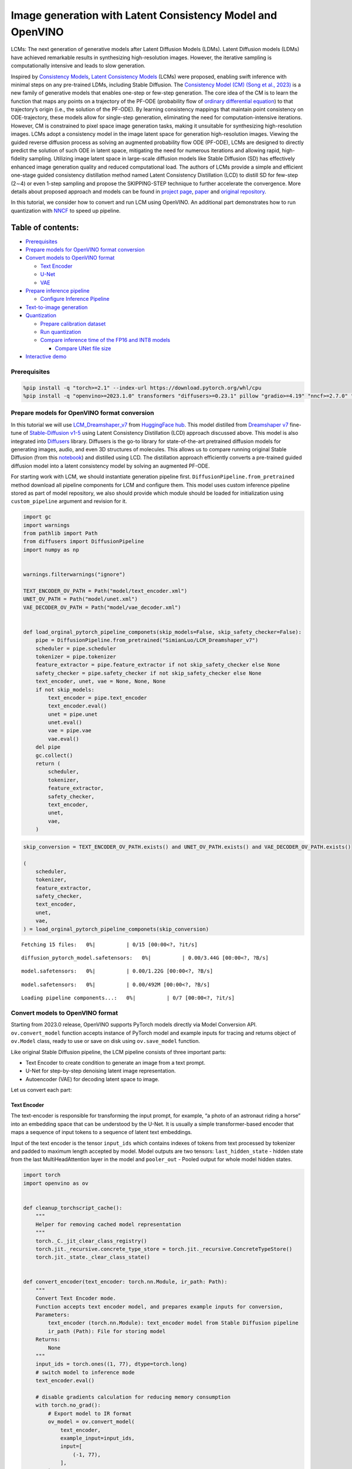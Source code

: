 Image generation with Latent Consistency Model and OpenVINO
===========================================================

LCMs: The next generation of generative models after Latent Diffusion
Models (LDMs). Latent Diffusion models (LDMs) have achieved remarkable
results in synthesizing high-resolution images. However, the iterative
sampling is computationally intensive and leads to slow generation.

Inspired by `Consistency Models <https://arxiv.org/abs/2303.01469>`__,
`Latent Consistency Models <https://arxiv.org/pdf/2310.04378.pdf>`__
(LCMs) were proposed, enabling swift inference with minimal steps on any
pre-trained LDMs, including Stable Diffusion. The `Consistency Model
(CM) (Song et al., 2023) <https://arxiv.org/abs/2303.01469>`__ is a new
family of generative models that enables one-step or few-step
generation. The core idea of the CM is to learn the function that maps
any points on a trajectory of the PF-ODE (probability flow of `ordinary
differential
equation <https://en.wikipedia.org/wiki/Ordinary_differential_equation>`__)
to that trajectory’s origin (i.e., the solution of the PF-ODE). By
learning consistency mappings that maintain point consistency on
ODE-trajectory, these models allow for single-step generation,
eliminating the need for computation-intensive iterations. However, CM
is constrained to pixel space image generation tasks, making it
unsuitable for synthesizing high-resolution images. LCMs adopt a
consistency model in the image latent space for generation
high-resolution images. Viewing the guided reverse diffusion process as
solving an augmented probability flow ODE (PF-ODE), LCMs are designed to
directly predict the solution of such ODE in latent space, mitigating
the need for numerous iterations and allowing rapid, high-fidelity
sampling. Utilizing image latent space in large-scale diffusion models
like Stable Diffusion (SD) has effectively enhanced image generation
quality and reduced computational load. The authors of LCMs provide a
simple and efficient one-stage guided consistency distillation method
named Latent Consistency Distillation (LCD) to distill SD for few-step
(2∼4) or even 1-step sampling and propose the SKIPPING-STEP technique to
further accelerate the convergence. More details about proposed approach
and models can be found in `project
page <https://latent-consistency-models.github.io/>`__,
`paper <https://arxiv.org/abs/2310.04378>`__ and `original
repository <https://github.com/luosiallen/latent-consistency-model>`__.

In this tutorial, we consider how to convert and run LCM using OpenVINO.
An additional part demonstrates how to run quantization with
`NNCF <https://github.com/openvinotoolkit/nncf/>`__ to speed up
pipeline.

Table of contents:
^^^^^^^^^^^^^^^^^^

-  `Prerequisites <#prerequisites>`__
-  `Prepare models for OpenVINO format
   conversion <#prepare-models-for-openvino-format-conversion>`__
-  `Convert models to OpenVINO
   format <#convert-models-to-openvino-format>`__

   -  `Text Encoder <#text-encoder>`__
   -  `U-Net <#u-net>`__
   -  `VAE <#vae>`__

-  `Prepare inference pipeline <#prepare-inference-pipeline>`__

   -  `Configure Inference Pipeline <#configure-inference-pipeline>`__

-  `Text-to-image generation <#text-to-image-generation>`__
-  `Quantization <#quantization>`__

   -  `Prepare calibration dataset <#prepare-calibration-dataset>`__
   -  `Run quantization <#run-quantization>`__
   -  `Compare inference time of the FP16 and INT8
      models <#compare-inference-time-of-the-fp16-and-int8-models>`__

      -  `Compare UNet file size <#compare-unet-file-size>`__

-  `Interactive demo <#interactive-demo>`__

Prerequisites
-------------



.. code:: ipython3

    %pip install -q "torch>=2.1" --index-url https://download.pytorch.org/whl/cpu
    %pip install -q "openvino>=2023.1.0" transformers "diffusers>=0.23.1" pillow "gradio>=4.19" "nncf>=2.7.0" "datasets>=2.14.6" "peft==0.6.2" --extra-index-url https://download.pytorch.org/whl/cpu

Prepare models for OpenVINO format conversion
---------------------------------------------



In this tutorial we will use
`LCM_Dreamshaper_v7 <https://huggingface.co/SimianLuo/LCM_Dreamshaper_v7>`__
from `HuggingFace hub <https://huggingface.co/>`__. This model distilled
from `Dreamshaper v7 <https://huggingface.co/Lykon/dreamshaper-7>`__
fine-tune of `Stable-Diffusion
v1-5 <https://huggingface.co/runwayml/stable-diffusion-v1-5>`__ using
Latent Consistency Distillation (LCD) approach discussed above. This
model is also integrated into
`Diffusers <https://huggingface.co/docs/diffusers/index>`__ library. 
Diffusers is the go-to library for state-of-the-art pretrained diffusion
models for generating images, audio, and even 3D structures of
molecules. This allows us to compare running original Stable Diffusion
(from this
`notebook <stable-diffusion-text-to-image-with-output.html>`__)
and distilled using LCD. The distillation approach efficiently converts
a pre-trained guided diffusion model into a latent consistency model by
solving an augmented PF-ODE.

For starting work with LCM, we should instantiate generation pipeline
first. ``DiffusionPipeline.from_pretrained`` method download all
pipeline components for LCM and configure them. This model uses custom
inference pipeline stored as part of model repository, we also should
provide which module should be loaded for initialization using
``custom_pipeline`` argument and revision for it.

.. code:: ipython3

    import gc
    import warnings
    from pathlib import Path
    from diffusers import DiffusionPipeline
    import numpy as np
    
    
    warnings.filterwarnings("ignore")
    
    TEXT_ENCODER_OV_PATH = Path("model/text_encoder.xml")
    UNET_OV_PATH = Path("model/unet.xml")
    VAE_DECODER_OV_PATH = Path("model/vae_decoder.xml")
    
    
    def load_orginal_pytorch_pipeline_componets(skip_models=False, skip_safety_checker=False):
        pipe = DiffusionPipeline.from_pretrained("SimianLuo/LCM_Dreamshaper_v7")
        scheduler = pipe.scheduler
        tokenizer = pipe.tokenizer
        feature_extractor = pipe.feature_extractor if not skip_safety_checker else None
        safety_checker = pipe.safety_checker if not skip_safety_checker else None
        text_encoder, unet, vae = None, None, None
        if not skip_models:
            text_encoder = pipe.text_encoder
            text_encoder.eval()
            unet = pipe.unet
            unet.eval()
            vae = pipe.vae
            vae.eval()
        del pipe
        gc.collect()
        return (
            scheduler,
            tokenizer,
            feature_extractor,
            safety_checker,
            text_encoder,
            unet,
            vae,
        )

.. code:: ipython3

    skip_conversion = TEXT_ENCODER_OV_PATH.exists() and UNET_OV_PATH.exists() and VAE_DECODER_OV_PATH.exists()
    
    (
        scheduler,
        tokenizer,
        feature_extractor,
        safety_checker,
        text_encoder,
        unet,
        vae,
    ) = load_orginal_pytorch_pipeline_componets(skip_conversion)



.. parsed-literal::

    Fetching 15 files:   0%|          | 0/15 [00:00<?, ?it/s]



.. parsed-literal::

    diffusion_pytorch_model.safetensors:   0%|          | 0.00/3.44G [00:00<?, ?B/s]



.. parsed-literal::

    model.safetensors:   0%|          | 0.00/1.22G [00:00<?, ?B/s]



.. parsed-literal::

    model.safetensors:   0%|          | 0.00/492M [00:00<?, ?B/s]



.. parsed-literal::

    Loading pipeline components...:   0%|          | 0/7 [00:00<?, ?it/s]


Convert models to OpenVINO format
---------------------------------



Starting from 2023.0 release, OpenVINO supports PyTorch models directly
via Model Conversion API. ``ov.convert_model`` function accepts instance
of PyTorch model and example inputs for tracing and returns object of
``ov.Model`` class, ready to use or save on disk using ``ov.save_model``
function.

Like original Stable Diffusion pipeline, the LCM pipeline consists of
three important parts:

-  Text Encoder to create condition to generate an image from a text
   prompt.
-  U-Net for step-by-step denoising latent image representation.
-  Autoencoder (VAE) for decoding latent space to image.

Let us convert each part:

Text Encoder
~~~~~~~~~~~~



The text-encoder is responsible for transforming the input prompt, for
example, “a photo of an astronaut riding a horse” into an embedding
space that can be understood by the U-Net. It is usually a simple
transformer-based encoder that maps a sequence of input tokens to a
sequence of latent text embeddings.

Input of the text encoder is the tensor ``input_ids`` which contains
indexes of tokens from text processed by tokenizer and padded to maximum
length accepted by model. Model outputs are two tensors:
``last_hidden_state`` - hidden state from the last MultiHeadAttention
layer in the model and ``pooler_out`` - Pooled output for whole model
hidden states.

.. code:: ipython3

    import torch
    import openvino as ov
    
    
    def cleanup_torchscript_cache():
        """
        Helper for removing cached model representation
        """
        torch._C._jit_clear_class_registry()
        torch.jit._recursive.concrete_type_store = torch.jit._recursive.ConcreteTypeStore()
        torch.jit._state._clear_class_state()
    
    
    def convert_encoder(text_encoder: torch.nn.Module, ir_path: Path):
        """
        Convert Text Encoder mode.
        Function accepts text encoder model, and prepares example inputs for conversion,
        Parameters:
            text_encoder (torch.nn.Module): text_encoder model from Stable Diffusion pipeline
            ir_path (Path): File for storing model
        Returns:
            None
        """
        input_ids = torch.ones((1, 77), dtype=torch.long)
        # switch model to inference mode
        text_encoder.eval()
    
        # disable gradients calculation for reducing memory consumption
        with torch.no_grad():
            # Export model to IR format
            ov_model = ov.convert_model(
                text_encoder,
                example_input=input_ids,
                input=[
                    (-1, 77),
                ],
            )
        ov.save_model(ov_model, ir_path)
        del ov_model
        cleanup_torchscript_cache()
        gc.collect()
        print(f"Text Encoder successfully converted to IR and saved to {ir_path}")
    
    
    if not TEXT_ENCODER_OV_PATH.exists():
        convert_encoder(text_encoder, TEXT_ENCODER_OV_PATH)
    else:
        print(f"Text encoder will be loaded from {TEXT_ENCODER_OV_PATH}")
    
    del text_encoder
    gc.collect()


.. parsed-literal::

    Text encoder will be loaded from model/text_encoder.xml




.. parsed-literal::

    9



U-Net
~~~~~



U-Net model, similar to Stable Diffusion UNet model, has four inputs:

-  ``sample`` - latent image sample from previous step. Generation
   process has not been started yet, so you will use random noise.
-  ``timestep`` - current scheduler step.
-  ``encoder_hidden_state`` - hidden state of text encoder.
-  ``timestep_cond`` - timestep condition for generation. This input is
   not present in original Stable Diffusion U-Net model and introduced
   by LCM for improving generation quality using Classifier-Free
   Guidance. `Classifier-free guidance
   (CFG) <https://arxiv.org/abs/2207.12598>`__ is crucial for
   synthesizing high-quality text-aligned images in Stable Diffusion,
   because it controls how similar the generated image will be to the
   prompt. In Latent Consistency Models, CFG serves as augmentation
   parameter for PF-ODE.

Model predicts the ``sample`` state for the next step.

.. code:: ipython3

    def convert_unet(unet: torch.nn.Module, ir_path: Path):
        """
        Convert U-net model to IR format.
        Function accepts unet model, prepares example inputs for conversion,
        Parameters:
            unet (StableDiffusionPipeline): unet from Stable Diffusion pipeline
            ir_path (Path): File for storing model
        Returns:
            None
        """
        # prepare inputs
        dummy_inputs = {
            "sample": torch.randn((1, 4, 64, 64)),
            "timestep": torch.ones([1]).to(torch.float32),
            "encoder_hidden_states": torch.randn((1, 77, 768)),
            "timestep_cond": torch.randn((1, 256)),
        }
        unet.eval()
        with torch.no_grad():
            ov_model = ov.convert_model(unet, example_input=dummy_inputs)
        ov.save_model(ov_model, ir_path)
        del ov_model
        cleanup_torchscript_cache()
        gc.collect()
        print(f"Unet successfully converted to IR and saved to {ir_path}")
    
    
    if not UNET_OV_PATH.exists():
        convert_unet(unet, UNET_OV_PATH)
    else:
        print(f"Unet will be loaded from {UNET_OV_PATH}")
    del unet
    gc.collect()


.. parsed-literal::

    Unet successfully converted to IR and saved to model/unet.xml




.. parsed-literal::

    0



VAE
~~~



The VAE model has two parts, an encoder and a decoder. The encoder is
used to convert the image into a low dimensional latent representation,
which will serve as the input to the U-Net model. The decoder,
conversely, transforms the latent representation back into an image.

During latent diffusion training, the encoder is used to get the latent
representations (latents) of the images for the forward diffusion
process, which applies more and more noise at each step. During
inference, the denoised latents generated by the reverse diffusion
process are converted back into images using the VAE decoder. When you
run inference for text-to-image, there is no initial image as a starting
point. You can skip this step and directly generate initial random
noise.

In our inference pipeline, we will not use VAE encoder part and skip its
conversion for reducing memory consumption. The process of conversion
VAE encoder, can be found in Stable Diffusion notebook.

.. code:: ipython3

    def convert_vae_decoder(vae: torch.nn.Module, ir_path: Path):
        """
        Convert VAE model for decoding to IR format.
        Function accepts vae model, creates wrapper class for export only necessary for inference part,
        prepares example inputs for conversion,
        Parameters:
            vae (torch.nn.Module): VAE model frm StableDiffusion pipeline
            ir_path (Path): File for storing model
        Returns:
            None
        """
    
        class VAEDecoderWrapper(torch.nn.Module):
            def __init__(self, vae):
                super().__init__()
                self.vae = vae
    
            def forward(self, latents):
                return self.vae.decode(latents)
    
        vae_decoder = VAEDecoderWrapper(vae)
        latents = torch.zeros((1, 4, 64, 64))
    
        vae_decoder.eval()
        with torch.no_grad():
            ov_model = ov.convert_model(vae_decoder, example_input=latents)
        ov.save_model(ov_model, ir_path)
        del ov_model
        cleanup_torchscript_cache()
        print(f"VAE decoder successfully converted to IR and saved to {ir_path}")
    
    
    if not VAE_DECODER_OV_PATH.exists():
        convert_vae_decoder(vae, VAE_DECODER_OV_PATH)
    else:
        print(f"VAE decoder will be loaded from {VAE_DECODER_OV_PATH}")
    
    del vae
    gc.collect()


.. parsed-literal::

    VAE decoder will be loaded from model/vae_decoder.xml




.. parsed-literal::

    0



Prepare inference pipeline
--------------------------



Putting it all together, let us now take a closer look at how the model
works in inference by illustrating the logical flow.

.. figure:: https://user-images.githubusercontent.com/29454499/277402235-079bacfb-3b6d-424b-8d47-5ddf601e1639.png
   :alt: lcm-pipeline

   lcm-pipeline

The pipeline takes a latent image representation and a text prompt is
transformed to text embedding via CLIP’s text encoder as an input. The
initial latent image representation generated using random noise
generator. In difference, with original Stable Diffusion pipeline, LCM
also uses guidance scale for getting timestep conditional embeddings as
input for diffusion process, while in Stable Diffusion, it used for
scaling output latents.

Next, the U-Net iteratively *denoises* the random latent image
representations while being conditioned on the text embeddings. The
output of the U-Net, being the noise residual, is used to compute a
denoised latent image representation via a scheduler algorithm. LCM
introduces own scheduling algorithm that extends the denoising procedure
introduced in denoising diffusion probabilistic models (DDPMs) with
non-Markovian guidance. The *denoising* process is repeated given number
of times (by default 50 in original SD pipeline, but for LCM small
number of steps required ~2-8) to step-by-step retrieve better latent
image representations. When complete, the latent image representation is
decoded by the decoder part of the variational auto encoder.

.. code:: ipython3

    from typing import Union, Optional, Any, List, Dict
    from transformers import CLIPTokenizer, CLIPImageProcessor
    from diffusers.pipelines.stable_diffusion.safety_checker import (
        StableDiffusionSafetyChecker,
    )
    from diffusers.pipelines.stable_diffusion import StableDiffusionPipelineOutput
    from diffusers.image_processor import VaeImageProcessor
    
    
    class OVLatentConsistencyModelPipeline(DiffusionPipeline):
        def __init__(
            self,
            vae_decoder: ov.Model,
            text_encoder: ov.Model,
            tokenizer: CLIPTokenizer,
            unet: ov.Model,
            scheduler: None,
            safety_checker: StableDiffusionSafetyChecker,
            feature_extractor: CLIPImageProcessor,
            requires_safety_checker: bool = True,
        ):
            super().__init__()
            self.vae_decoder = vae_decoder
            self.text_encoder = text_encoder
            self.tokenizer = tokenizer
            self.register_to_config(unet=unet)
            self.scheduler = scheduler
            self.safety_checker = safety_checker
            self.feature_extractor = feature_extractor
            self.vae_scale_factor = 2**3
            self.image_processor = VaeImageProcessor(vae_scale_factor=self.vae_scale_factor)
    
        def _encode_prompt(
            self,
            prompt,
            num_images_per_prompt,
            prompt_embeds: None,
        ):
            r"""
            Encodes the prompt into text encoder hidden states.
            Args:
                prompt (`str` or `List[str]`, *optional*):
                    prompt to be encoded
                num_images_per_prompt (`int`):
                    number of images that should be generated per prompt
                prompt_embeds (`torch.FloatTensor`, *optional*):
                    Pre-generated text embeddings. Can be used to easily tweak text inputs, *e.g.* prompt weighting. If not
                    provided, text embeddings will be generated from `prompt` input argument.
            """
    
            if prompt_embeds is None:
                text_inputs = self.tokenizer(
                    prompt,
                    padding="max_length",
                    max_length=self.tokenizer.model_max_length,
                    truncation=True,
                    return_tensors="pt",
                )
                text_input_ids = text_inputs.input_ids
    
                prompt_embeds = self.text_encoder(text_input_ids, share_inputs=True, share_outputs=True)
                prompt_embeds = torch.from_numpy(prompt_embeds[0])
    
            bs_embed, seq_len, _ = prompt_embeds.shape
            # duplicate text embeddings for each generation per prompt
            prompt_embeds = prompt_embeds.repeat(1, num_images_per_prompt, 1)
            prompt_embeds = prompt_embeds.view(bs_embed * num_images_per_prompt, seq_len, -1)
    
            # Don't need to get uncond prompt embedding because of LCM Guided Distillation
            return prompt_embeds
    
        def run_safety_checker(self, image, dtype):
            if self.safety_checker is None:
                has_nsfw_concept = None
            else:
                if torch.is_tensor(image):
                    feature_extractor_input = self.image_processor.postprocess(image, output_type="pil")
                else:
                    feature_extractor_input = self.image_processor.numpy_to_pil(image)
                safety_checker_input = self.feature_extractor(feature_extractor_input, return_tensors="pt")
                image, has_nsfw_concept = self.safety_checker(images=image, clip_input=safety_checker_input.pixel_values.to(dtype))
            return image, has_nsfw_concept
    
        def prepare_latents(self, batch_size, num_channels_latents, height, width, dtype, latents=None):
            shape = (
                batch_size,
                num_channels_latents,
                height // self.vae_scale_factor,
                width // self.vae_scale_factor,
            )
            if latents is None:
                latents = torch.randn(shape, dtype=dtype)
            # scale the initial noise by the standard deviation required by the scheduler
            latents = latents * self.scheduler.init_noise_sigma
            return latents
    
        def get_w_embedding(self, w, embedding_dim=512, dtype=torch.float32):
            """
            see https://github.com/google-research/vdm/blob/dc27b98a554f65cdc654b800da5aa1846545d41b/model_vdm.py#L298
            Args:
            timesteps: torch.Tensor: generate embedding vectors at these timesteps
            embedding_dim: int: dimension of the embeddings to generate
            dtype: data type of the generated embeddings
            Returns:
            embedding vectors with shape `(len(timesteps), embedding_dim)`
            """
            assert len(w.shape) == 1
            w = w * 1000.0
    
            half_dim = embedding_dim // 2
            emb = torch.log(torch.tensor(10000.0)) / (half_dim - 1)
            emb = torch.exp(torch.arange(half_dim, dtype=dtype) * -emb)
            emb = w.to(dtype)[:, None] * emb[None, :]
            emb = torch.cat([torch.sin(emb), torch.cos(emb)], dim=1)
            if embedding_dim % 2 == 1:  # zero pad
                emb = torch.nn.functional.pad(emb, (0, 1))
            assert emb.shape == (w.shape[0], embedding_dim)
            return emb
    
        @torch.no_grad()
        def __call__(
            self,
            prompt: Union[str, List[str]] = None,
            height: Optional[int] = 512,
            width: Optional[int] = 512,
            guidance_scale: float = 7.5,
            num_images_per_prompt: Optional[int] = 1,
            latents: Optional[torch.FloatTensor] = None,
            num_inference_steps: int = 4,
            lcm_origin_steps: int = 50,
            prompt_embeds: Optional[torch.FloatTensor] = None,
            output_type: Optional[str] = "pil",
            return_dict: bool = True,
            cross_attention_kwargs: Optional[Dict[str, Any]] = None,
        ):
            # 1. Define call parameters
            if prompt is not None and isinstance(prompt, str):
                batch_size = 1
            elif prompt is not None and isinstance(prompt, list):
                batch_size = len(prompt)
            else:
                batch_size = prompt_embeds.shape[0]
    
            # do_classifier_free_guidance = guidance_scale > 0.0
            # In LCM Implementation:  cfg_noise = noise_cond + cfg_scale * (noise_cond - noise_uncond) , (cfg_scale > 0.0 using CFG)
    
            # 2. Encode input prompt
            prompt_embeds = self._encode_prompt(
                prompt,
                num_images_per_prompt,
                prompt_embeds=prompt_embeds,
            )
    
            # 3. Prepare timesteps
            self.scheduler.set_timesteps(num_inference_steps, original_inference_steps=lcm_origin_steps)
            timesteps = self.scheduler.timesteps
    
            # 4. Prepare latent variable
            num_channels_latents = 4
            latents = self.prepare_latents(
                batch_size * num_images_per_prompt,
                num_channels_latents,
                height,
                width,
                prompt_embeds.dtype,
                latents,
            )
    
            bs = batch_size * num_images_per_prompt
    
            # 5. Get Guidance Scale Embedding
            w = torch.tensor(guidance_scale).repeat(bs)
            w_embedding = self.get_w_embedding(w, embedding_dim=256)
    
            # 6. LCM MultiStep Sampling Loop:
            with self.progress_bar(total=num_inference_steps) as progress_bar:
                for i, t in enumerate(timesteps):
                    ts = torch.full((bs,), t, dtype=torch.long)
    
                    # model prediction (v-prediction, eps, x)
                    model_pred = self.unet(
                        [latents, ts, prompt_embeds, w_embedding],
                        share_inputs=True,
                        share_outputs=True,
                    )[0]
    
                    # compute the previous noisy sample x_t -> x_t-1
                    latents, denoised = self.scheduler.step(torch.from_numpy(model_pred), t, latents, return_dict=False)
                    progress_bar.update()
    
            if not output_type == "latent":
                image = torch.from_numpy(self.vae_decoder(denoised / 0.18215, share_inputs=True, share_outputs=True)[0])
                image, has_nsfw_concept = self.run_safety_checker(image, prompt_embeds.dtype)
            else:
                image = denoised
                has_nsfw_concept = None
    
            if has_nsfw_concept is None:
                do_denormalize = [True] * image.shape[0]
            else:
                do_denormalize = [not has_nsfw for has_nsfw in has_nsfw_concept]
    
            image = self.image_processor.postprocess(image, output_type=output_type, do_denormalize=do_denormalize)
    
            if not return_dict:
                return (image, has_nsfw_concept)
    
            return StableDiffusionPipelineOutput(images=image, nsfw_content_detected=has_nsfw_concept)

Configure Inference Pipeline
~~~~~~~~~~~~~~~~~~~~~~~~~~~~



First, you should create instances of OpenVINO Model and compile it
using selected device. Select device from dropdown list for running
inference using OpenVINO.

.. code:: ipython3

    core = ov.Core()
    
    import ipywidgets as widgets
    
    device = widgets.Dropdown(
        options=core.available_devices + ["AUTO"],
        value="CPU",
        description="Device:",
        disabled=False,
    )
    
    device




.. parsed-literal::

    Dropdown(description='Device:', options=('CPU', 'AUTO'), value='CPU')



.. code:: ipython3

    text_enc = core.compile_model(TEXT_ENCODER_OV_PATH, device.value)
    unet_model = core.compile_model(UNET_OV_PATH, device.value)
    
    ov_config = {"INFERENCE_PRECISION_HINT": "f32"} if device.value != "CPU" else {}
    
    vae_decoder = core.compile_model(VAE_DECODER_OV_PATH, device.value, ov_config)

Model tokenizer and scheduler are also important parts of the pipeline.
This pipeline is also can use Safety Checker, the filter for detecting
that corresponding generated image contains “not-safe-for-work” (nsfw)
content. The process of nsfw content detection requires to obtain image
embeddings using CLIP model, so additionally feature extractor component
should be added in the pipeline. We reuse tokenizer, feature extractor,
scheduler and safety checker from original LCM pipeline.

.. code:: ipython3

    ov_pipe = OVLatentConsistencyModelPipeline(
        tokenizer=tokenizer,
        text_encoder=text_enc,
        unet=unet_model,
        vae_decoder=vae_decoder,
        scheduler=scheduler,
        feature_extractor=feature_extractor,
        safety_checker=safety_checker,
    )

Text-to-image generation
------------------------



Now, let’s see model in action

.. code:: ipython3

    prompt = "a beautiful pink unicorn, 8k"
    num_inference_steps = 4
    torch.manual_seed(1234567)
    
    images = ov_pipe(
        prompt=prompt,
        num_inference_steps=num_inference_steps,
        guidance_scale=8.0,
        lcm_origin_steps=50,
        output_type="pil",
        height=512,
        width=512,
    ).images



.. parsed-literal::

      0%|          | 0/4 [00:00<?, ?it/s]


.. code:: ipython3

    images[0]




.. image:: latent-consistency-models-image-generation-with-output_files/latent-consistency-models-image-generation-with-output_21_0.png



Nice. As you can see, the picture has quite a high definition 🔥.

Quantization
------------



`NNCF <https://github.com/openvinotoolkit/nncf/>`__ enables
post-training quantization by adding quantization layers into model
graph and then using a subset of the training dataset to initialize the
parameters of these additional quantization layers. Quantized operations
are executed in ``INT8`` instead of ``FP32``/``FP16`` making model
inference faster.

According to ``LatentConsistencyModelPipeline`` structure, UNet used for
iterative denoising of input. It means that model runs in the cycle
repeating inference on each diffusion step, while other parts of
pipeline take part only once. That is why computation cost and speed of
UNet denoising becomes the critical path in the pipeline. Quantizing the
rest of the SD pipeline does not significantly improve inference
performance but can lead to a substantial degradation of accuracy.

The optimization process contains the following steps:

1. Create a calibration dataset for quantization.
2. Run ``nncf.quantize()`` to obtain quantized model.
3. Save the ``INT8`` model using ``openvino.save_model()`` function.

Please select below whether you would like to run quantization to
improve model inference speed.

.. code:: ipython3

    skip_for_device = "GPU" in device.value
    to_quantize = widgets.Checkbox(value=not skip_for_device, description="Quantization", disabled=skip_for_device)
    to_quantize




.. parsed-literal::

    Checkbox(value=True, description='Quantization')



Let’s load ``skip magic`` extension to skip quantization if
``to_quantize`` is not selected

.. code:: ipython3

    int8_pipe = None
    
    # Fetch `skip_kernel_extension` module
    import requests
    
    r = requests.get(
        url="https://raw.githubusercontent.com/openvinotoolkit/openvino_notebooks/latest/utils/skip_kernel_extension.py",
    )
    open("skip_kernel_extension.py", "w").write(r.text)
    %load_ext skip_kernel_extension

Prepare calibration dataset
~~~~~~~~~~~~~~~~~~~~~~~~~~~



We use a portion of
`conceptual_captions <https://huggingface.co/datasets/google-research-datasets/conceptual_captions>`__
dataset from Hugging Face as calibration data. To collect intermediate
model inputs for calibration we should customize ``CompiledModel``.

.. code:: ipython3

    %%skip not $to_quantize.value
    
    import datasets
    from tqdm.notebook import tqdm
    from transformers import set_seed
    from typing import Any, Dict, List
    
    set_seed(1)
    
    class CompiledModelDecorator(ov.CompiledModel):
        def __init__(self, compiled_model, prob: float, data_cache: List[Any] = None):
            super().__init__(compiled_model)
            self.data_cache = data_cache if data_cache else []
            self.prob = np.clip(prob, 0, 1)
    
        def __call__(self, *args, **kwargs):
            if np.random.rand() >= self.prob:
                self.data_cache.append(*args)
            return super().__call__(*args, **kwargs)
    
    def collect_calibration_data(lcm_pipeline: OVLatentConsistencyModelPipeline, subset_size: int) -> List[Dict]:
        original_unet = lcm_pipeline.unet
        lcm_pipeline.unet = CompiledModelDecorator(original_unet, prob=0.3)
    
        dataset = datasets.load_dataset("google-research-datasets/conceptual_captions", split="train", trust_remote_code=True).shuffle(seed=42)
        lcm_pipeline.set_progress_bar_config(disable=True)
        safety_checker = lcm_pipeline.safety_checker
        lcm_pipeline.safety_checker = None
    
        # Run inference for data collection
        pbar = tqdm(total=subset_size)
        diff = 0
        for batch in dataset:
            prompt = batch["caption"]
            if len(prompt) > tokenizer.model_max_length:
                continue
            _ = lcm_pipeline(
                prompt,
                num_inference_steps=num_inference_steps,
                guidance_scale=8.0,
                lcm_origin_steps=50,
                output_type="pil",
                height=512,
                width=512,
            )
            collected_subset_size = len(lcm_pipeline.unet.data_cache)
            if collected_subset_size >= subset_size:
                pbar.update(subset_size - pbar.n)
                break
            pbar.update(collected_subset_size - diff)
            diff = collected_subset_size
    
        calibration_dataset = lcm_pipeline.unet.data_cache
        lcm_pipeline.set_progress_bar_config(disable=False)
        lcm_pipeline.unet = original_unet
        lcm_pipeline.safety_checker = safety_checker
        return calibration_dataset

.. code:: ipython3

    %%skip not $to_quantize.value
    
    import logging
    logging.basicConfig(level=logging.WARNING)
    logger = logging.getLogger(__name__)
    
    UNET_INT8_OV_PATH = Path("model/unet_int8.xml")
    if not UNET_INT8_OV_PATH.exists():
        subset_size = 200
        unet_calibration_data = collect_calibration_data(ov_pipe, subset_size=subset_size)



.. parsed-literal::

      0%|          | 0/200 [00:00<?, ?it/s]


Run quantization
~~~~~~~~~~~~~~~~



Create a quantized model from the pre-trained converted OpenVINO model.

   **NOTE**: Quantization is time and memory consuming operation.
   Running quantization code below may take some time.

.. code:: ipython3

    %%skip not $to_quantize.value
    
    import nncf
    from nncf.scopes import IgnoredScope
    
    if UNET_INT8_OV_PATH.exists():
        print("Loading quantized model")
        quantized_unet = core.read_model(UNET_INT8_OV_PATH)
    else:
        unet = core.read_model(UNET_OV_PATH)
        quantized_unet = nncf.quantize(
            model=unet,
            subset_size=subset_size,
            calibration_dataset=nncf.Dataset(unet_calibration_data),
            model_type=nncf.ModelType.TRANSFORMER,
            advanced_parameters=nncf.AdvancedQuantizationParameters(
                disable_bias_correction=True
            )
        )
        ov.save_model(quantized_unet, UNET_INT8_OV_PATH)


.. parsed-literal::

    INFO:nncf:NNCF initialized successfully. Supported frameworks detected: torch, onnx, openvino



.. parsed-literal::

    Output()



.. raw:: html

    <pre style="white-space:pre;overflow-x:auto;line-height:normal;font-family:Menlo,'DejaVu Sans Mono',consolas,'Courier New',monospace"></pre>




.. raw:: html

    <pre style="white-space:pre;overflow-x:auto;line-height:normal;font-family:Menlo,'DejaVu Sans Mono',consolas,'Courier New',monospace">
    </pre>




.. parsed-literal::

    Output()



.. raw:: html

    <pre style="white-space:pre;overflow-x:auto;line-height:normal;font-family:Menlo,'DejaVu Sans Mono',consolas,'Courier New',monospace"></pre>




.. raw:: html

    <pre style="white-space:pre;overflow-x:auto;line-height:normal;font-family:Menlo,'DejaVu Sans Mono',consolas,'Courier New',monospace">
    </pre>



.. parsed-literal::

    INFO:nncf:122 ignored nodes were found by name in the NNCFGraph



.. parsed-literal::

    Output()



.. raw:: html

    <pre style="white-space:pre;overflow-x:auto;line-height:normal;font-family:Menlo,'DejaVu Sans Mono',consolas,'Courier New',monospace"></pre>




.. raw:: html

    <pre style="white-space:pre;overflow-x:auto;line-height:normal;font-family:Menlo,'DejaVu Sans Mono',consolas,'Courier New',monospace">
    </pre>



.. code:: ipython3

    %%skip not $to_quantize.value
    
    unet_optimized = core.compile_model(UNET_INT8_OV_PATH, device.value)
    
    int8_pipe = OVLatentConsistencyModelPipeline(
        tokenizer=tokenizer,
        text_encoder=text_enc,
        unet=unet_optimized,
        vae_decoder=vae_decoder,
        scheduler=scheduler,
        feature_extractor=feature_extractor,
        safety_checker=safety_checker,
    )

Let us check predictions with the quantized UNet using the same input
data.

.. code:: ipython3

    %%skip not $to_quantize.value
    
    from IPython.display import display
    
    prompt = "a beautiful pink unicorn, 8k"
    num_inference_steps = 4
    torch.manual_seed(1234567)
    
    images = int8_pipe(
        prompt=prompt,
        num_inference_steps=num_inference_steps,
        guidance_scale=8.0,
        lcm_origin_steps=50,
        output_type="pil",
        height=512,
        width=512,
    ).images
    
    display(images[0])



.. parsed-literal::

      0%|          | 0/4 [00:00<?, ?it/s]



.. image:: latent-consistency-models-image-generation-with-output_files/latent-consistency-models-image-generation-with-output_34_1.png


Compare inference time of the FP16 and INT8 models
~~~~~~~~~~~~~~~~~~~~~~~~~~~~~~~~~~~~~~~~~~~~~~~~~~



To measure the inference performance of the ``FP16`` and ``INT8``
pipelines, we use median inference time on calibration subset.

   **NOTE**: For the most accurate performance estimation, it is
   recommended to run ``benchmark_app`` in a terminal/command prompt
   after closing other applications.

.. code:: ipython3

    %%skip not $to_quantize.value
    
    import time
    
    validation_size = 10
    calibration_dataset = datasets.load_dataset("google-research-datasets/conceptual_captions", split="train", trust_remote_code=True)
    validation_data = []
    for idx, batch in enumerate(calibration_dataset):
        if idx >= validation_size:
            break
        prompt = batch["caption"]
        validation_data.append(prompt)
    
    def calculate_inference_time(pipeline, calibration_dataset):
        inference_time = []
        pipeline.set_progress_bar_config(disable=True)
        for idx, prompt in enumerate(validation_data):
            start = time.perf_counter()
            _ = pipeline(
                prompt,
                num_inference_steps=num_inference_steps,
                guidance_scale=8.0,
                lcm_origin_steps=50,
                output_type="pil",
                height=512,
                width=512,
            )
            end = time.perf_counter()
            delta = end - start
            inference_time.append(delta)
            if idx >= validation_size:
                break
        return np.median(inference_time)

.. code:: ipython3

    %%skip not $to_quantize.value
    
    fp_latency = calculate_inference_time(ov_pipe, validation_data)
    int8_latency = calculate_inference_time(int8_pipe, validation_data)
    print(f"Performance speed up: {fp_latency / int8_latency:.3f}")


.. parsed-literal::

    Performance speed up: 1.319


Compare UNet file size
^^^^^^^^^^^^^^^^^^^^^^



.. code:: ipython3

    %%skip not $to_quantize.value
    
    fp16_ir_model_size = UNET_OV_PATH.with_suffix(".bin").stat().st_size / 1024
    quantized_model_size = UNET_INT8_OV_PATH.with_suffix(".bin").stat().st_size / 1024
    
    print(f"FP16 model size: {fp16_ir_model_size:.2f} KB")
    print(f"INT8 model size: {quantized_model_size:.2f} KB")
    print(f"Model compression rate: {fp16_ir_model_size / quantized_model_size:.3f}")


.. parsed-literal::

    FP16 model size: 1678912.37 KB
    INT8 model size: 840792.93 KB
    Model compression rate: 1.997


Interactive demo
----------------



.. code:: ipython3

    import random
    import gradio as gr
    from functools import partial
    
    MAX_SEED = np.iinfo(np.int32).max
    
    examples = [
        "portrait photo of a girl, photograph, highly detailed face, depth of field, moody light, golden hour,"
        "style by Dan Winters, Russell James, Steve McCurry, centered, extremely detailed, Nikon D850, award winning photography",
        "Self-portrait oil painting, a beautiful cyborg with golden hair, 8k",
        "Astronaut in a jungle, cold color palette, muted colors, detailed, 8k",
        "A photo of beautiful mountain with realistic sunset and blue lake, highly detailed, masterpiece",
    ]
    
    
    def randomize_seed_fn(seed: int, randomize_seed: bool) -> int:
        if randomize_seed:
            seed = random.randint(0, MAX_SEED)
        return seed
    
    
    MAX_IMAGE_SIZE = 768
    
    
    def generate(
        pipeline: OVLatentConsistencyModelPipeline,
        prompt: str,
        seed: int = 0,
        width: int = 512,
        height: int = 512,
        guidance_scale: float = 8.0,
        num_inference_steps: int = 4,
        randomize_seed: bool = False,
        num_images: int = 1,
        progress=gr.Progress(track_tqdm=True),
    ):
        seed = randomize_seed_fn(seed, randomize_seed)
        torch.manual_seed(seed)
        result = pipeline(
            prompt=prompt,
            width=width,
            height=height,
            guidance_scale=guidance_scale,
            num_inference_steps=num_inference_steps,
            num_images_per_prompt=num_images,
            lcm_origin_steps=50,
            output_type="pil",
        ).images[0]
        return result, seed
    
    
    generate_original = partial(generate, ov_pipe)
    generate_optimized = partial(generate, int8_pipe)
    quantized_model_present = int8_pipe is not None
    
    with gr.Blocks() as demo:
        with gr.Group():
            with gr.Row():
                prompt = gr.Text(
                    label="Prompt",
                    show_label=False,
                    max_lines=1,
                    placeholder="Enter your prompt",
                    container=False,
                )
            with gr.Row():
                with gr.Column():
                    result = gr.Image(
                        label="Result (Original)" if quantized_model_present else "Image",
                        type="pil",
                    )
                    run_button = gr.Button("Run")
                with gr.Column(visible=quantized_model_present):
                    result_optimized = gr.Image(
                        label="Result (Optimized)",
                        type="pil",
                        visible=quantized_model_present,
                    )
                    run_quantized_button = gr.Button(value="Run quantized", visible=quantized_model_present)
    
        with gr.Accordion("Advanced options", open=False):
            seed = gr.Slider(label="Seed", minimum=0, maximum=MAX_SEED, step=1, value=0, randomize=True)
            randomize_seed = gr.Checkbox(label="Randomize seed across runs", value=True)
            with gr.Row():
                width = gr.Slider(
                    label="Width",
                    minimum=256,
                    maximum=MAX_IMAGE_SIZE,
                    step=32,
                    value=512,
                )
                height = gr.Slider(
                    label="Height",
                    minimum=256,
                    maximum=MAX_IMAGE_SIZE,
                    step=32,
                    value=512,
                )
            with gr.Row():
                guidance_scale = gr.Slider(
                    label="Guidance scale for base",
                    minimum=2,
                    maximum=14,
                    step=0.1,
                    value=8.0,
                )
                num_inference_steps = gr.Slider(
                    label="Number of inference steps for base",
                    minimum=1,
                    maximum=8,
                    step=1,
                    value=4,
                )
    
        gr.Examples(
            examples=examples,
            inputs=prompt,
            outputs=result,
            cache_examples=False,
        )
    
        gr.on(
            triggers=[
                prompt.submit,
                run_button.click,
            ],
            fn=generate_original,
            inputs=[
                prompt,
                seed,
                width,
                height,
                guidance_scale,
                num_inference_steps,
                randomize_seed,
            ],
            outputs=[result, seed],
        )
    
        if quantized_model_present:
            gr.on(
                triggers=[
                    prompt.submit,
                    run_quantized_button.click,
                ],
                fn=generate_optimized,
                inputs=[
                    prompt,
                    seed,
                    width,
                    height,
                    guidance_scale,
                    num_inference_steps,
                    randomize_seed,
                ],
                outputs=[result_optimized, seed],
            )

.. code:: ipython3

    try:
        demo.queue().launch(debug=False)
    except Exception:
        demo.queue().launch(share=True, debug=False)
    # if you are launching remotely, specify server_name and server_port
    # demo.launch(server_name='your server name', server_port='server port in int')
    # Read more in the docs: https://gradio.app/docs/
